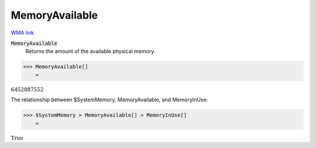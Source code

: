 MemoryAvailable
===============

`WMA link <https://reference.wolfram.com/language/ref/MemoryAvailable.html>`_


:code:`MemoryAvailable`
    Returns the amount of the available physical memory.





>>> MemoryAvailable[]
    =

:math:`6452887552`



The relationship between $SystemMemory, MemoryAvailable, and MemoryInUse:

>>> $SystemMemory > MemoryAvailable[] > MemoryInUse[]
    =

:math:`\text{True}`


